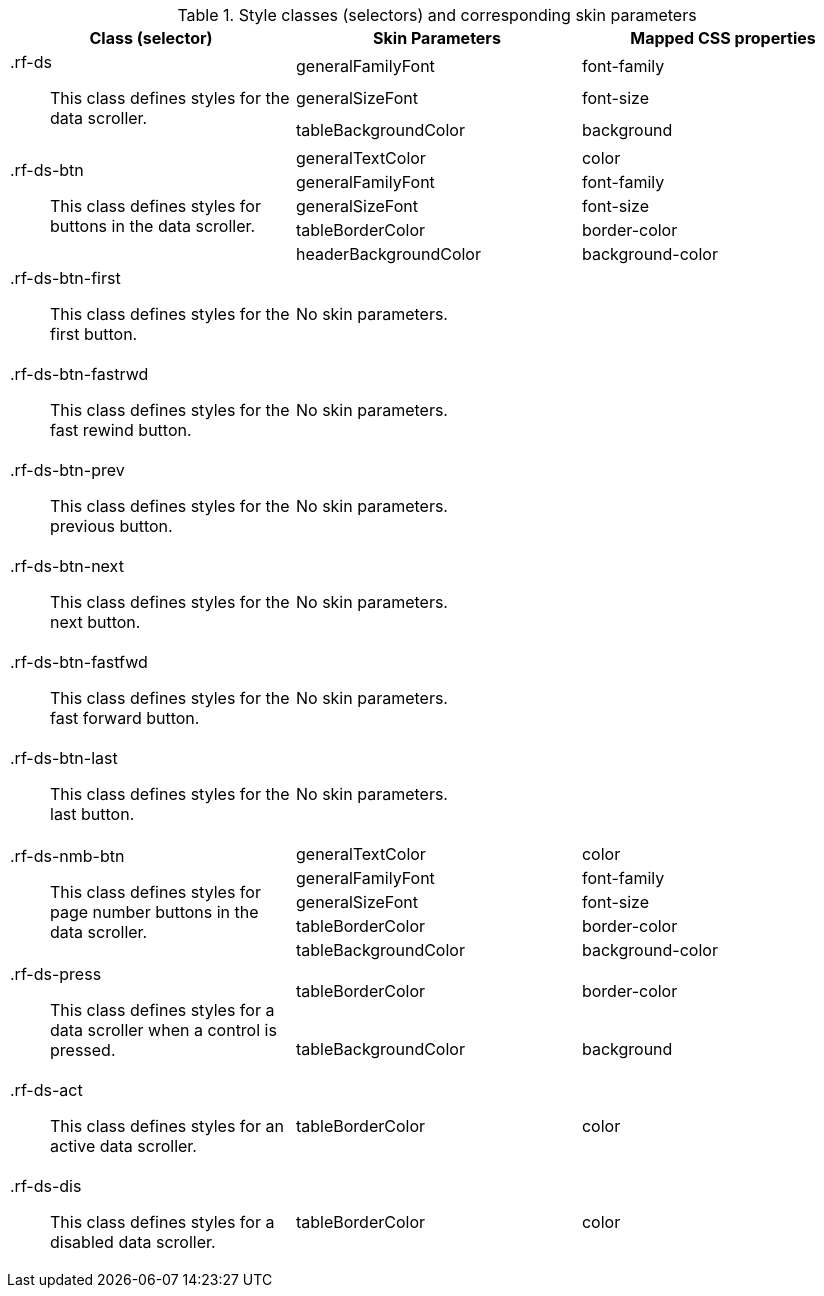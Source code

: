[[dataScroller-Style_classes_and_corresponding_skin_parameters]]

.Style classes (selectors) and corresponding skin parameters
[options="header", valign="middle", cols="1a,1,1"]
|===============
|Class (selector)|Skin Parameters|Mapped CSS properties

.3+|[classname]+.rf-ds+:: This class defines styles for the data scroller.
|[parameter]+generalFamilyFont+|[property]+font-family+
|[parameter]+generalSizeFont+|[property]+font-size+
|[parameter]+tableBackgroundColor+|[property]+background+

.5+|[classname]+.rf-ds-btn+:: This class defines styles for buttons in the data scroller.
|[parameter]+generalTextColor+|[property]+color+
|[parameter]+generalFamilyFont+|[property]+font-family+
|[parameter]+generalSizeFont+|[property]+font-size+
|[parameter]+tableBorderColor+|[property]+border-color+
|[parameter]+headerBackgroundColor+|[property]+background-color+

|[classname]+.rf-ds-btn-first+:: This class defines styles for the [guilabel]#first# button.
2+|No skin parameters.

|[classname]+.rf-ds-btn-fastrwd+:: This class defines styles for the [guilabel]#fast rewind# button.
2+|No skin parameters.

|[classname]+.rf-ds-btn-prev+:: This class defines styles for the [guilabel]#previous# button.
2+|No skin parameters.

|[classname]+.rf-ds-btn-next+:: This class defines styles for the [guilabel]#next# button.
2+|No skin parameters.

|[classname]+.rf-ds-btn-fastfwd+:: This class defines styles for the [guilabel]#fast forward# button.
2+|No skin parameters.

|[classname]+.rf-ds-btn-last+:: This class defines styles for the [guilabel]#last# button.
2+|No skin parameters.

.5+|[classname]+.rf-ds-nmb-btn+:: This class defines styles for page number buttons in the data scroller.
|[parameter]+generalTextColor+|[property]+color+
|[parameter]+generalFamilyFont+|[property]+font-family+
|[parameter]+generalSizeFont+|[property]+font-size+
|[parameter]+tableBorderColor+|[property]+border-color+
|[parameter]+tableBackgroundColor+|[property]+background-color+

.2+|[classname]+.rf-ds-press+:: This class defines styles for a data scroller when a control is pressed.
|[parameter]+tableBorderColor+|[property]+border-color+
|[parameter]+tableBackgroundColor+|[property]+background+

|[classname]+.rf-ds-act+:: This class defines styles for an active data scroller.
|[parameter]+tableBorderColor+|[property]+color+

|[classname]+.rf-ds-dis+:: This class defines styles for a disabled data scroller.
|[parameter]+tableBorderColor+|[property]+color+
|===============

